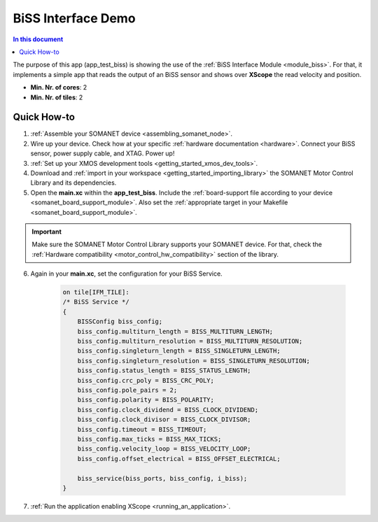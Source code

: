 .. _biss_demo:

=================================
BiSS Interface Demo
=================================

.. contents:: In this document
    :backlinks: none
    :depth: 3

The purpose of this app (app_test_biss) is showing the use of the :ref:`BiSS Interface Module <module_biss>`. For that, it implements a simple app that reads the output of an BiSS sensor and shows over **XScope** the read velocity and position.

* **Min. Nr. of cores**: 2
* **Min. Nr. of tiles**: 2

.. cssclass:: github

  `See Application on Public Repository <https://github.com/synapticon/sc_sncn_motorcontrol/tree/master/examples/app_test_biss/>`_

Quick How-to
============

1. :ref:`Assemble your SOMANET device <assembling_somanet_node>`.
2. Wire up your device. Check how at your specific :ref:`hardware documentation <hardware>`. Connect your BiSS sensor, power supply cable, and XTAG. Power up!
3. :ref:`Set up your XMOS development tools <getting_started_xmos_dev_tools>`.
4. Download and :ref:`import in your workspace <getting_started_importing_library>` the SOMANET Motor Control Library and its dependencies.
5. Open the **main.xc** within  the **app_test_biss**. Include the :ref:`board-support file according to your device <somanet_board_support_module>`. Also set the :ref:`appropriate target in your Makefile <somanet_board_support_module>`.

.. important:: Make sure the SOMANET Motor Control Library supports your SOMANET device. For that, check the :ref:`Hardware compatibility <motor_control_hw_compatibility>` section of the library.

6. Again in your **main.xc**, set the configuration for your BiSS Service.

    .. code-block:: c

            on tile[IFM_TILE]:
            /* BiSS Service */
            {
                BISSConfig biss_config;
                biss_config.multiturn_length = BISS_MULTITURN_LENGTH;
                biss_config.multiturn_resolution = BISS_MULTITURN_RESOLUTION;
                biss_config.singleturn_length = BISS_SINGLETURN_LENGTH;
                biss_config.singleturn_resolution = BISS_SINGLETURN_RESOLUTION;
                biss_config.status_length = BISS_STATUS_LENGTH;
                biss_config.crc_poly = BISS_CRC_POLY;
                biss_config.pole_pairs = 2;
                biss_config.polarity = BISS_POLARITY;
                biss_config.clock_dividend = BISS_CLOCK_DIVIDEND;
                biss_config.clock_divisor = BISS_CLOCK_DIVISOR;
                biss_config.timeout = BISS_TIMEOUT;
                biss_config.max_ticks = BISS_MAX_TICKS;
                biss_config.velocity_loop = BISS_VELOCITY_LOOP;
                biss_config.offset_electrical = BISS_OFFSET_ELECTRICAL;

                biss_service(biss_ports, biss_config, i_biss);
            }

7. :ref:`Run the application enabling XScope <running_an_application>`.

.. seealso:: Did everything go well? If you need further support please check out our `forum <http://forum.synapticon.com/>`_.
